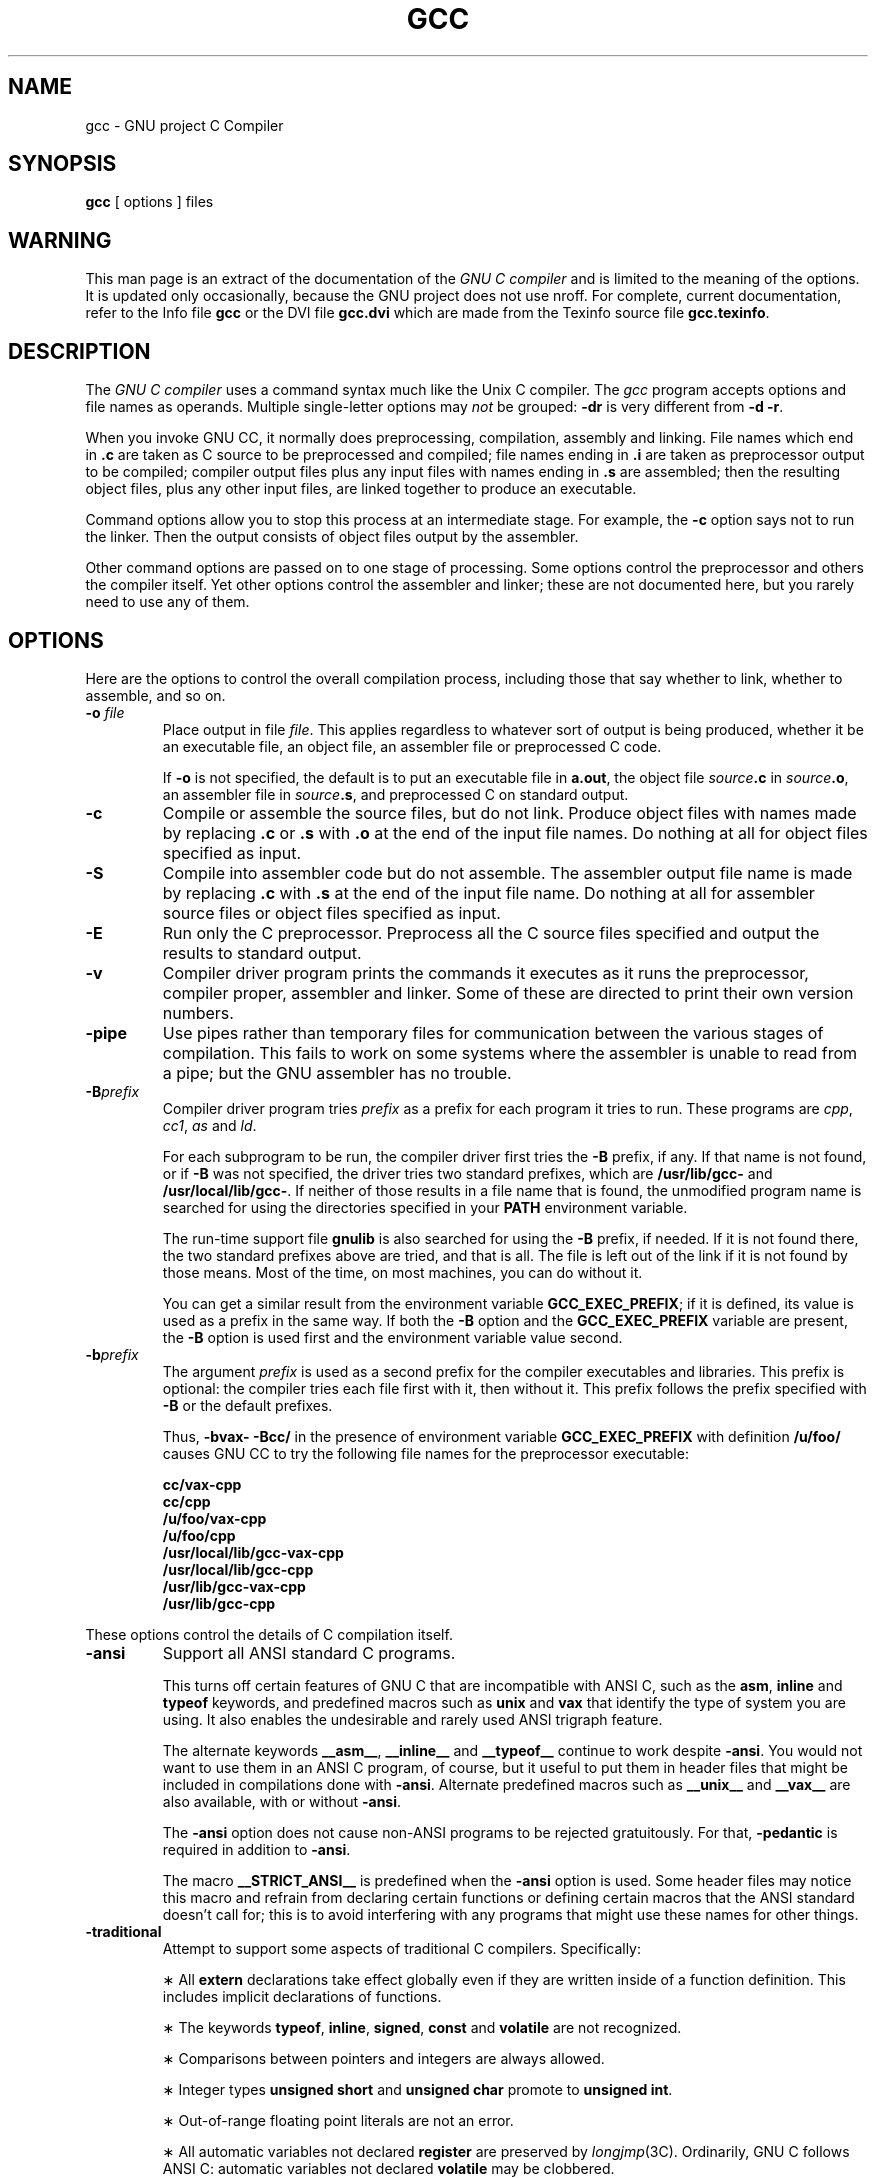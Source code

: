 .TH GCC 1 "18 June 1989" "Version 1.36"
.de BP
.sp
.ti -.2i
\(**
..
.SH NAME
gcc \- GNU project C Compiler
.SH SYNOPSIS
.B gcc
[ options ] files
.SH WARNING
This man page is an extract of the documentation of the
.I GNU C compiler
and is limited to the meaning of the options.
It is updated only occasionally, because the GNU project does not use nroff.
For complete, current documentation, refer to the Info file
.B gcc
or the DVI file
.B gcc.dvi
which are made from the Texinfo source file
.BR gcc.texinfo .
.SH DESCRIPTION
The
.I GNU C compiler
uses a command syntax much like the Unix C compiler.
The
.I gcc
program accepts options and file names as operands.
Multiple single-letter options may
.I not
be grouped:
.B \-dr
is very different from
.BR "\-d \-r" .
.P
When you invoke GNU CC, it normally does preprocessing, compilation,
assembly and linking.
File names which end in
.B .c
are taken as C source to be preprocessed and compiled;
file names ending in
.B .i
are taken as preprocessor output to be compiled;
compiler output files plus any input files with names ending in
.B .s
are assembled;
then the resulting object files, plus any other input files,
are linked together to produce an executable.
.P
Command options allow you to stop this process at an intermediate stage.
For example, the 
.B \-c
option says not to run the linker.
Then the output consists of object files output by the assembler.
.P
Other command options are passed on to one stage of processing.
Some options control the preprocessor and others the compiler itself.
Yet other options control the assembler and linker;
these are not documented here, but you rarely need to use any of them.
.SH OPTIONS
Here are the options to control the overall compilation process,
including those that say whether to link, whether to assemble, and so on.
.TP
.BI \-o " file"
Place output in file
.IR file .
This applies regardless to whatever sort of output is being produced,
whether it be an executable file, an object file,
an assembler file or preprocessed C code.
.sp
If 
.B \-o
is not specified, the default is to put an executable file in
.BR a.out ,
the object file
.IB source .c
in
.IB source .o\fR,
an assembler file in
.IB source .s\fR,
and preprocessed C on standard output.
.TP
.B \-c
Compile or assemble the source files, but do not link.
Produce object files with names made by replacing
.B .c
or
.B .s
with
.B .o
at the end of the input file names.
Do nothing at all for object files specified as input.
.TP
.B \-S
Compile into assembler code but do not assemble.
The assembler output file name is made by replacing
.B .c
with
.B .s
at the end of the input file name.
Do nothing at all for assembler source files or
object files specified as input.
.TP
.B \-E
Run only the C preprocessor.
Preprocess all the C source files specified and output
the results to standard output.
.TP
.B \-v
Compiler driver program prints the commands it executes as it runs
the preprocessor, compiler proper, assembler and linker.
Some of these are directed to print their own version numbers.
.TP
.B \-pipe
Use pipes rather than temporary files for communication between the
various stages of compilation.
This fails to work on some systems where the assembler is unable
to read from a pipe; but the GNU assembler has no trouble.
.TP
.BI \-B prefix
Compiler driver program tries
.I prefix
as a prefix for each program it tries to run.
These programs are
.IR cpp ,
.IR cc1 ,
.I as
and
.IR ld .
.sp
For each subprogram to be run, the compiler driver first tries the
.B \-B
prefix, if any.
If that name is not found, or if
.B \-B
was not specified, the driver tries two standard prefixes, which are
.B /usr/lib/gcc-
and
.BR /usr/local/lib/gcc- .
If neither of those results in a file name that is found, the
unmodified program name is searched for using the directories
specified in your
.B PATH
environment variable.
.sp
The run-time support file
.B gnulib
is also searched for using the
.B \-B
prefix, if needed.
If it is not found there, the two standard prefixes above
are tried, and that is all.
The file is left out of the link if it is not found by those means.
Most of the time, on most machines, you can do without it.
.sp
You can get a similar result from the environment variable
.BR GCC_EXEC_PREFIX ;
if it is defined, its value is used as a prefix in the same way.
If both the
.B \-B
option and the
.B GCC_EXEC_PREFIX
variable are present, the
.B \-B
option is used first and the environment variable value second.
.TP
.BI -b prefix
The argument
.I prefix
is used as a second prefix for the compiler executables and libraries.
This prefix is optional: the compiler tries each file first with it,
then without it.
This prefix follows the prefix specified with
.B \-B
or the default prefixes.
.sp
Thus,
.B \-bvax- \-Bcc/
in the presence of environment variable
.B GCC_EXEC_PREFIX
with definition
.B /u/foo/
causes GNU CC to try the following file names for the preprocessor executable:
.sp
	\fBcc/vax-cpp
.br
	cc/cpp
.br
	/u/foo/vax-cpp
.br
	/u/foo/cpp
.br
	/usr/local/lib/gcc-vax-cpp
.br
	/usr/local/lib/gcc-cpp
.br
	/usr/lib/gcc-vax-cpp
.br
	/usr/lib/gcc-cpp\fR
.P
These options control the details of C compilation itself.
.TP
.B \-ansi
Support all ANSI standard C programs.
.sp
This turns off certain features of GNU C that are incompatible with
ANSI C, such as the
.BR asm ,
.B inline
and
.B typeof
keywords, and predefined macros such as
.B unix
and
.B vax
that identify the type of system you are using.
It also enables the undesirable and rarely used ANSI trigraph feature.
.sp
The alternate keywords
.BR __asm__ ,
.B __inline__
and
.B __typeof__
continue to work despite
.BR \-ansi .
You would not want to use them in an ANSI C program, of course,
but it useful to put them in header files that might be included
in compilations done with
.BR \-ansi .
Alternate predefined macros such as
.B __unix__
and
.B __vax__
are also available, with or without
.BR \-ansi .
.sp
The
.B \-ansi
option does not cause non-ANSI programs to be rejected gratuitously.
For that,
.B \-pedantic
is required in addition to
.BR \-ansi .
.sp
The macro 
.B __STRICT_ANSI__
is predefined when the
.B \-ansi
option is used.
Some header files may notice this macro and refrain from declaring
certain functions or defining certain macros that the ANSI standard
doesn't call for; this is to avoid interfering with any programs
that might use these names for other things.
.TP
.B \-traditional
Attempt to support some aspects of traditional C compilers.
Specifically:
.BP
All
.B extern
declarations take effect globally even if they are
written inside of a function definition.
This includes implicit declarations of functions.
.BP
The keywords
.BR typeof ,
.BR inline ,
.BR signed ,
.B const
and
.B volatile
are not recognized.
.BP
Comparisons between pointers and integers are always allowed.
.BP
Integer types
.B "unsigned short"
and
.B "unsigned char"
promote to
.BR "unsigned int" .
.BP
Out-of-range floating point literals are not an error.
.BP
All automatic variables not declared
.B register
are preserved by
.IR longjmp (3C).
Ordinarily, GNU C follows ANSI C: automatic variables not declared
.B volatile
may be clobbered.
.BP
In the preprocessor, comments convert to nothing at all,
rather than to a space.
This allows traditional token concatenation.
.BP
In the preprocessor, macro arguments are recognized within string
constants in a macro definition (and their values are stringified, though
without additional quote marks, when they appear in such a context).
The preprocessor always considers a string constant to end at a newline.
.BP
The predefined macro
.B __STDC__
is not defined when you use
.BR \-traditional ,
but
.B __GNUC__
is (since the GNU extensions which
.B __GNUC__
indicates are not affected by
.BR \-traditional ).
If you need to write header files that work differently depending on whether
.B \-traditional
is in use, by testing both of these predefined macros you can distinguish
four situations: GNU C, traditional GNU C, other ANSI C compilers, and
other old C compilers.
.TP
.B \-O
Optimize.
Optimizing compilation takes somewhat more time,
and a lot more memory for a large function.
.sp
Without
.BR \-O ,
the compiler's goal is to reduce the cost of compilation and
to make debugging produce the expected results.
Statements are independent: if you stop the program with a breakpoint
between statements, you can then assign a new value to any variable or
change the program counter to any other statement in the function and
get exactly the results you would expect from the source code.
.sp
Without
.BR \-O ,
only variables declared
.B register
are allocated in registers.
The resulting compiled code is a little worse than produced by PCC without
.BR \-O .
.sp
With
.BR \-O ,
the compiler tries to reduce code size and execution time.
.sp
Some of the
.B \-f
options described below turn specific kinds of optimization on or off.
.TP
.B \-g
Produce debugging information in the operating system's
native format (for DBX or SDB).
GDB also can work with this debugging information.
.sp
Unlike most other C compilers, GNU CC allows you to use
.B \-g
with
.BR \-O .
The shortcuts taken by optimized code may occasionally
produce surprising results: some variables you declared may not exist
at all; flow of control may briefly move where you did not expect it;
some statements may not be executed because they compute constant
results or their values were already at hand; some statements may
execute in different places because they were moved out of loops.
Nevertheless it proves possible to debug optimized output.
This makes it reasonable to use the optimizer for programs
that might have bugs.
.TP
.B \-gg
Produce debugging information in GDB's own format.
This requires the GNU assembler and linker in order to work.
.sp
This feature will probably be eliminated.
It was intended to enable GDB to read the symbol table faster,
but it doesn't result in enough of a speedup to be worth the
larger object files and executables.
We are working on other ways of making GDB start even faster,
which work with DBX format debugging information and could be
made to work with SDB format.
.TP
.B \-w
Inhibit all warning messages.
.TP
.B \-W
Print extra warning messages for these events:
.BP
An automatic variable is used without first being initialized.
.sp
These warnings are possible only in optimizing compilation,
because they require data flow information that is computed only
when optimizing.
If you don't specify
.BR \-O ,
you simply won't get these warnings.
.sp
These warnings occur only for variables that are candidates for
register allocation.
Therefore, they do not occur for a variable that is declared
.BR volatile ,
or whose address is taken, or whose size is other than 1, 2, 4 or 8 bytes.
Also, they do not occur for structures, unions or arrays, even when
they are in registers.
.sp
Note that there may be no warning about a variable that is used only
to compute a value that itself is never used, because such
computations may be deleted by data flow analysis before the warnings
are printed.
.sp
These warnings are made optional because GNU CC is not smart
enough to see all the reasons why the code might be correct
despite appearing to have an error.
Here is one example of how this can happen:
.sp
	{
.br
	\ \ int x;
.br
	\ \ switch (y)
.br
	\ \ \ \ {
.br
	\ \ \ \ case 1: x = 1;
.br
	\ \ \ \ \ \ break;
.br
	\ \ \ \ case 2: x = 4;
.br
	\ \ \ \ \ \ break;
.br
	\ \ \ \ case 3: x = 5;
.br
	\ \ \ \ }
.br
	\ \ foo (x);
.br
	}
.sp
If the value of 
.I y
is always 1, 2 or 3, then
.I x
is always initialized, but GNU CC doesn't know this.
Here is another common case:
.sp
	{
.br
	\ \ int save_y;
.br
	\ \ if (change_y) save_y = y, y = new_y;
.br
	\ \ ...
.br
	\ \ if (change_y) y = save_y;
.br
	}
.sp
This has no bug because
.I save_y
is used only if it is set.
.sp
Some spurious warnings can be avoided if you declare as
.B volatile
all the functions you use that never return.
.BP
A nonvolatile automatic variable might be changed by a call to
.IR longjmp (3C).
These warnings as well are possible only in optimizing compilation.
.sp
The compiler sees only the calls to
.IR setjmp (3C).
It cannot know where
.IR longjmp (3C)
will be called; in fact, a signal handler could
call it at any point in the code.
As a result, you may get a warning even when there is
in fact no problem because
.IR longjmp (3C)
cannot in fact be called at the place which would cause a problem.
.BP
A function can return either with or without a value.
(Falling off the end of the function body is considered returning without
a value.)
For example, this function would evoke such a warning:
.sp
	foo (a)
.br
	{
.br
	\ \ if (a > 0)
.br
	\ \ \ \ return a;
.br
	}
.sp
Spurious warnings can occur because GNU CC does not realize that
certain functions (including
.IR abort (3C)
and 
.IR longjmp (3C))
will never return.
.BP
An expression-statement contains no side effects.
.sp
In the future, other useful warnings may also be enabled by this option.
.TP
.B \-Wimplicit
Warn whenever a function is implicitly declared.
.TP
.B \-Wreturn-type
Warn whenever a function is defined with a return-type that defaults to
.BR int .
Also warn about any
.B return
statement with no return-value in a function whose return-type is not
.BR void .
.TP
.B \-Wunused
Warn whenever a local variable is unused aside from its declaration,
and whenever a function is declared static but never defined.
.TP
.B \-Wswitch
Warn whenever a
.B switch
statement has an index of enumeral type and lacks a
.B case
for one or more of the named codes of that enumeration.
(The presence of a
.B default
label prevents this warning.)
.B case
labels outside the enumeration range also provoke
warnings when this option is used.
.TP
.B \-Wcomment
Warn whenever a comment-start sequence
.B /\(**
appears in a comment.
.TP
.B \-Wtrigraphs
Warn if any trigraphs are encountered (assuming they are enabled).
.TP
.B \-Wall
All of the above 
.B \-W
options combined.
These are all the options which pertain to usage that we do not recommend and
that we believe is always easy to avoid, even in conjunction with macros.
.sp 
The other
.BR \-W ...
options below are not implied by
.B \-Wall
because certain kinds of useful macros are almost impossible to write
without causing those warnings.
.TP
.B \-Wshadow
Warn whenever a local variable shadows another local variable.
.TP
.BI \-Wid-clash- len
Warn whenever two distinct identifiers match in the first
.I len
characters.
This may help you prepare a program that will compile with certain obsolete,
brain-damaged compilers.
.TP
.B \-Wpointer-arith
Warn about anything that depends on the size of a function type or of
.BR void .
GNU C assigns these types a size of 1, for convenience in calculations with
.B void \(**
pointers and pointers to functions.
.TP
.B \-Wcast-qual
Warn whenever a pointer is cast so as to remove a type qualifier from
the target type.
For example, warn if a 
.B const char \(**
is cast to an ordinary
.BR "char \(**" .
.TP
.B \-Wwrite-strings
Give string constants the type
.B const char[\fIlength\fB]
so that copying the address of one into a
.RB non- "const char \(**"
pointer will get a warning.
These warnings will help you find at compile time
code that can try to write into a string constant,
but only if you have been very careful about using
.B const
in declarations and prototypes.
Otherwise, it will just be a nuisance; this is why we did not make
.B \-Wall
request these warnings.
.TP
.B \-p
Generate extra code to write profile information suitable
for the analysis program
.IR prof (1).
.TP
.B \-pg
Generate extra code to write profile information suitable for the
analysis program
.IR gprof (1).
.TP
.B \-a
Generate extra code to write profile information for basic blocks,
suitable for the analysis program
.IR tcov (1).
Eventually GNU
.IR gprof (1)
should be extended to process this data.
.TP
.BI \-l library
Search a standard list of directories for a library named
.IR library ,
which is actually a file named
.BR lib\fIlibrary\fB.a .
The linker uses this file as if it had been specified precisely by name.
.sp
The directories searched include several standard system directories
plus any that you specify with
.BR \-L .
.sp
Normally the files found this way are library files--archive files
whose members are object files.
The linker handles an archive file by scanning through it for members
which define symbols that have so far been referenced but not defined.
But if the file that is found is an ordinary object file, it is linked
in the usual fashion.
The only difference between using an
.B \-l
option and specifying a file name is that
.B \-l
searches several directories.
.TP
.BI \-L dir
Add directory
.I dir
to the list of directories to be searched for
.BR \-l .
.TP
.B \-nostdlib
Don't use the standard system libraries and startup files when linking.
Only the files you specify (plus 
.BR gnulib )
will be passed to the linker.
.TP
.BI \-m machinespec
Machine-dependent option specifying something about the type of target machine.
These options are defined by the macro
.B TARGET_SWITCHES
in the machine description.
The default for the options is also defined by that macro,
which enables you to change the defaults.
.sp
These are the
.B \-m
options defined in the 68000 machine description:
.sp
.B \-m68020
.br
.B \-mc68020
.in +.5i
Generate output for a 68020 (rather than a 68000).
This is the default if you use the unmodified sources.
.in -.5i
.sp
.B \-m68000
.br
.B \-mc68000
.in +.5i
Generate output for a 68000 (rather than a 68020).
.in -.5i
.sp
.B \-m68881
.in +.5i
Generate output containing 68881 instructions for floating point.
This is the default if you use the unmodified sources.
.in -.5i
.sp
.B \-mfpa
.in +.5i
Generate output containing Sun FPA instructions for floating point.
.in -.5i
.sp
.B \-msoft-float
.in +.5i
Generate output containing library calls for floating point.
.in -.5i
.sp
.B \-mshort
.in +.5i
Consider type
.B int
to be 16 bits wide, like
.BR "short int" .
.in -.5i
.sp
.B \-mnobitfield
.in +.5i
Do not use the bit-field instructions.
.B \-m68000
implies
.BR \-mnobitfield .
.in -.5i
.sp
.B \-mbitfield
.in +.5i
Do use the bit-field instructions.
.B \-m68020
implies
.BR \-mbitfield .
This is the default if you use the unmodified sources.
.in -.5i
.sp
.B \-mrtd
.in +.5i
Use a different function-calling convention, in which functions
that take a fixed number of arguments return with the
.B rtd
instruction, which pops their arguments while returning.
This saves one instruction in the caller since there is no need to pop
the arguments there.
.sp
This calling convention is incompatible with the one normally
used on Unix, so you cannot use it if you need to call libraries
compiled with the Unix compiler.
.sp
Also, you must provide function prototypes for all functions that
take variable numbers of arguments (including 
.BR printf (3S));
otherwise incorrect code will be generated for calls to those functions.
.sp
In addition, seriously incorrect code will result if you call a
function with too many arguments.
(Normally, extra arguments are harmlessly ignored.)
.sp
The
.B rtd
instruction is supported by the 68010 and 68020 processors,
but not by the 68000.
.in -.5i
.sp
These
.B \-m
options are defined in the Vax machine description:
.sp
.B \-munix
.in +.5i
Do not output certain jump instructions 
.RB ( aobleq
and so on) that the Unix assembler for the Vax
cannot handle across long ranges.
.in -.5i
.sp
.B \-mgnu
.in +.5i
Do output those jump instructions, on the assumption that you
will assemble with the GNU assembler.
.in -.5i
.sp
.B \-mg
.in +.5i
Output code for g-format floating point numbers instead of d-format.
.in -.5i
.sp
These
.B \-m
switches are supported on the Sparc:
.sp
.B \-mfpu
.in +.5i
Generate output containing floating point instructions.
This is the default if you use the unmodified sources.
.in -.5i
.sp
.B \-msoft-float
.in +.5i
Generate output containing library calls for floating point.
.in -.5i
.sp
.B \-mno-epilogue
.in +.5i
Generate separate return instructions for
.B return
statements.
This has both advantages and disadvantages; I don't recall what they are.
.in -.5i
.sp
These
.B \-m
options are defined in the Convex machine description:
.sp
.B \-mc1
.in +.5i
Generate output for a C1.
This is the default when the compiler is configured for a C1.
.in -.5i
.sp
.B \-mc2
.in +.5i
Generate output for a C2.
This is the default when the compiler is configured for a C2.
.in -.5i
.sp
.B \-margcount
.in +.5i
Generate code which puts an argument count in the word preceding each
argument list.
Some nonportable Convex and Vax programs need this word.
(Debuggers don't; this info is in the symbol table.)
.in -.5i
.sp
.B \-mnoargcount
.in +.5i
Omit the argument count word.
This is the default if you use the unmodified sources.
.in -.5i
.TP
.BI \-f flag
Specify machine-independent flags.
Most flags have both positive and negative forms; the negative form of
.B \-ffoo
would be
.BR \-fno-foo .
In the table below, only one of the forms is listed--the one which
is not the default.
You can figure out the other form by either removing
.B no-
or adding it.
.TP
.B \-fpcc-struct-return
Use the same convention for returning
.B struct
and
.B union
values that is used by the usual C compiler on your system.
This convention is less efficient for small structures, and on many
machines it fails to be reentrant; but it has the advantage of allowing
intercallability between GCC-compiled code and PCC-compiled code.
.TP
.B \-ffloat-store
Do not store floating-point variables in registers.
This prevents undesirable excess precision on machines such as the
68000 where the floating registers (of the 68881) keep more
precision than a 
.B double
is supposed to have.
.sp
For most programs, the excess precision does only good, but a few
programs rely on the precise definition of IEEE floating point.
Use
.B \-ffloat-store
for such programs.
.TP
.B \-fno-asm
Do not recognize
.BR asm ,
.B inline
or
.B typeof
as a keyword.
These words may then be used as identifiers.
You can use
.BR __asm__ ,
.B __inline__
and
.B __typeof__
instead.
.TP
.B \-fno-defer-pop
Always pop the arguments to each function call as soon as that
function returns.
Normally the compiler (when optimizing) lets arguments accumulate
on the stack for several function calls and pops them all at once.
.TP
.B \-fstrength-reduce
Perform the optimizations of loop strength reduction and
elimination of iteration variables.
.TP
.B \-fcombine-regs
Allow the combine pass to combine an instruction that copies one
register into another.
This might or might not produce better code when used in addition to
.BR \-O .
I am interested in hearing about the difference this makes.
.TP
.B \-fforce-mem
Force memory operands to be copied into registers before doing
arithmetic on them.
This may produce better code by making all memory references
potential common subexpressions.
When they are not common subexpressions, instruction combination should
eliminate the separate register-load.
I am interested in hearing about the difference this makes.
.TP
.B \-fforce-addr
Force memory address constants to be copied into registers before
doing arithmetic on them.
This may produce better code just as
.B \-fforce-mem
may.
I am interested in hearing about the difference this makes.
.TP
.B \-fomit-frame-pointer
Don't keep the frame pointer in a register for functions that
don't need one.
This avoids the instructions to save, set up and restore frame pointers;
it also makes an extra register available in many functions.
.B "It also makes debugging impossible."
.sp
On some machines, such as the Vax, this flag has no effect, because
the standard calling sequence automatically handles the frame pointer
and nothing is saved by pretending it doesn't exist.
The machine-description macro
.B FRAME_POINTER_REQUIRED
controls whether a target machine supports this flag.
.TP
.B \-finline-functions
Integrate all simple functions into their callers.
The compiler heuristically decides which functions are simple
enough to be worth integrating in this way.
.sp
If all calls to a given function are integrated, and the function is declared
.BR static ,
then the function is normally not output as assembler code in its own right.
.TP
.B \-fcaller-saves
Enable values to be allocated in registers that will be clobbered by
function calls, by emitting extra instructions to save and restore the
registers around such calls.
Such allocation is done only when it seems to result in better code than
would otherwise be produced.
.sp
This option is enabled by default on certain machines, usually those
which have no call-preserved registers to use instead.
.TP
.B \-fkeep-inline-functions
Even if all calls to a given function are integrated, and the function is
declared
.BR static ,
nevertheless output a separate run-time callable version of the function.
.TP
.B \-fwritable-strings
Store string constants in the writable data segment and don't uniquize them.
This is for compatibility with old programs which assume they can write
into string constants.
Writing into string constants is a very bad idea;
constants should be constant.
.TP
.B \-fcond-mismatch
Allow conditional expressions with mismatched types in the second and
third arguments.
The value of such an expression is void.
.TP
.B \-fno-function-cse
Do not put function addresses in registers; make each instruction that
calls a constant function contain the function's address explicitly.
.sp
This option results in less efficient code, but some strange hacks that
alter the assembler output may be confused by the optimizations performed
when this option is not used.
.TP
.B \-fvolatile
Consider all memory references through pointers to be volatile.
.TP
.B \-fshared-data
Requests that the data and
.RB non- const
variables of this compilation be shared data rather than private data.
The distinction makes sense only on certain operating systems, where
shared data is shared between processes running the same program, while
private data exists in one copy per process.
.TP
.B \-funsigned-char
Let the type
.B char
be the unsigned, like
.BR "unsigned char" .
.sp
Each kind of machine has a default for what
.B char
should be.
It is either like
.B "unsigned char"
by default or like
.B "signed char"
by default.
(Actually, at present, the default is always signed.)
.sp
The type
.B char
is always a distinct type from either
.B "signed char"
or
.BR "unsigned char" ,
even though its behavior is always just like one of those two.
.sp
Note that this is equivalent to
.BR \-fno-signed-char ,
which is the negative form of
.BR \-fsigned-char .
.TP
.B \-fsigned-char
Let the type
.B char
be signed, like
.BR "signed char" .
.sp
Note that this is equivalent to
.BR \-fno-unsigned-char ,
which is the negative form of
.BR \-funsigned-char .
.TP
.B \-fdelayed-branch
If supported for the target machine, attempt to reorder instructions to
exploit instruction slots available after delayed branch instructions.
.TP
.BI \-ffixed- reg
Treat the register named
.I reg
as a fixed register; generated code should never refer to it
(except perhaps as a stack pointer, frame pointer or in some other fixed role).
.sp
.I reg
must be the name of a register.
The register names accepted are machine-specific and are defined in the
.B REGISTER_NAMES
macro in the machine description macro file.
.sp
This flag does not have a negative form, because it specifies a
three-way choice.
.TP
.BI \-fcall-used- reg
Treat the register named
.I reg
as an allocatable register that is clobbered by function calls.
It may be allocated for temporaries or variables that do not live
across a call.
Functions compiled this way will not save and restore the register REG.
.sp
Use of this flag for a register that has a fixed pervasive role
in the machine's execution model, such as the stack pointer or
frame pointer, will produce disastrous results.
.sp
This flag does not have a negative form, because it specifies a
three-way choice.
.TP
.BI \-fcall-saved- reg
Treat the register named
.I reg
as an allocatable register saved by functions.
It may be allocated even for temporaries or variables that live across a call.
Functions compiled this way will save and restore the register
.I reg
if they use it.
.sp
Use of this flag for a register that has a fixed pervasive role
in the machine's execution model, such as the stack pointer or
frame pointer, will produce disastrous results.
.sp
A different sort of disaster will result from the use of this
flag for a register in which function values may be returned.
.sp
This flag does not have a negative form, because it specifies a
three-way choice.
.TP
.BI \-d letters
Says to make debugging dumps at times specified by
.IR letters .
Here are the possible letters:
.sp
.B r
.in +.5i
Dump after RTL generation.
.in -.5i
.B j
.in +.5i
Dump after first jump optimization.
.in -.5i
.B J
.in +.5i
Dump after last jump optimization.
.in -.5i
.B s
.in +.5i
Dump after CSE (including the jump optimization that sometimes follows CSE).
.in -.5i
.B L
.in +.5i
Dump after loop optimization.
.in -.5i
.B f
.in +.5i
Dump after flow analysis.
.in -.5i
.B c
.in +.5i
Dump after instruction combination.
.in -.5i
.B l
.in +.5i
Dump after local register allocation.
.in -.5i
.B g
.in +.5i
Dump after global register allocation.
.in -.5i
.B d
.in +.5i
Dump after delayed branch scheduling.
.in -.5i
.B m
.in +.5i
Print statistics on memory usage, at the end of the run.
.in -.5i
.TP
.B \-pedantic
Issue all the warnings demanded by strict ANSI standard C; reject
all programs that use forbidden extensions.
.sp
Valid ANSI standard C programs should compile properly with or without
this option (though a rare few will require
.BR \-ansi ).
However, without this option, certain GNU extensions and traditional C
features are supported as well.
With this option, they are rejected.
There is no reason to use this option; it exists only to satisfy pedants.
.sp
.B \-pedantic
does not cause warning messages for use of the alternate keywords whose
names begin and end with
.BR __ .
.TP
.B \-static
On Suns running version 4, this prevents linking with the shared
libraries.
.RB ( \-g
has the same effect.)
.P
These options control the C preprocessor, which is run on each C source
file before actual compilation.  If you use the `-E' option, nothing
is done except C preprocessing.  Some of these options make sense only
together with `-E' because they request preprocessor output that is
not suitable for actual compilation.
.TP
.B \-C
Tell the preprocessor not to discard comments.
Used with the
.B \-E
option.
.TP
.BI \-I dir
Search directory
.I dir
for include files.
.TP
.B \-I-
Any directories specified with
.B \-I
options before the
.B \-I-
option are searched only for the case of
.B #include
\fB"\fIfile\fB"\fR; they are not searched for
.BR "#include <\fIfile\fB>" .
.sp
If additional directories are specified with
.B \-I
options after the
.BR \-I- ,
these directories are searched for all
.B #include
directives.
(Ordinarily
.I all
.B \-I
directories are used this way.)
.sp
In addition, the
.B \-I-
option inhibits the use of the current directory as the first
search directory for
.B #include
\fB"\fIfile\fB"\fR.
Therefore, the current directory is searched only if it is requested
explicitly with
.BR \-I. .
Specifying both
.B \-I-
and
.B -I.
allows you to control precisely which directories are searched before
the current one and which are searched after.
.TP
.B \-nostdinc
Do not search the standard system directories for header files.
Only the directories you have specified with
.B \-I
options (and the current directory, if appropriate) are searched.
.sp
Between
.B \-nostdinc
and
.BR \-I- ,
you can eliminate all directories from the search path
except those you specify.
.TP
.B \-M
Tell the preprocessor to output a rule suitable for
.BI make (1)
describing the dependencies of each source file.
For each source file, the preprocessor outputs one
.BR make -rule
whose target is the object file name for that source file and whose
dependencies are all the files
.BR #include d
in it.
This rule may be a single line or may be continued with
.B \\\\-newline
if it is long.
.sp
.B \-M
implies
.BR \-E .
.TP
.B \-MM
Like
.B \-M
but the output mentions only the user-header files included with
.B #include
\fB"\fIfile\fB"\fR.
System header files included with
.B "#include <\fIfile\fB>"
are omitted.
.sp
.B \-MM
implies
.BR \-E .
.TP
.BI \-D macro
Define macro
.I macro
with the empty string as its definition.
.TP
.BI \-D macro\fR=\fIdefn
Define macro
.I macro
as
.IR defn .
.TP
.BI \-U macro
Undefine macro
.IR macro .
.TP
.B \-trigraphs
Support ANSI C trigraphs.
You don't want to know about this brain-damage.
The
.B \-ansi
option also has this effect.
.SH FILES
.ta \w'LIBDIR/gcc-include 'u
file.c	C source file
.br
file.s	assembly language file
.br
file.o	object file
.br
a.out	link edited output
.br
/tmp/cc\(**	temporary files
.br
\fILIBDIR\fR/gcc-cpp	preprocessor
.br
\fILIBDIR\fR/gcc-cc1	compiler
.br
\fILIBDIR\fR/gcc-gnulib	library needed by GCC on some machines
.br
/lib/crt[01n].o	start-up routine
.br
/lib/libc.a	standard C library, see
.IR intro (3)
.br
/usr/include	standard directory for 
.B #include
files
.br
\fILIBDIR\fR/gcc-include	standard gcc directory for
.B #include
files
.sp
.I LIBDIR
is usually
.BR /usr/local/lib .
.SH "SEE ALSO"
as(1), ld(1), adb(1), dbx(1), sdb(1).
.SH BUGS
Bugs should be reported to
.BR bug-gcc@prep.ai.mit.edu .
Bugs tend actually to be fixed if they can be isolated, so it is in your
interest to report them in such a way that they can be easily reproduced.
.SH COPYING
Copyright (c) 1988 Free Software Foundation, Inc.
.P
Permission is granted to make and distribute verbatim copies of
this manual provided the copyright notice and this permission notice
are preserved on all copies.
.P
Permission is granted to copy and distribute modified versions of this
manual under the conditions for verbatim copying, provided that the
entire resulting derived work is distributed under the terms of a
permission notice identical to this one.
.P
Permission is granted to copy and distribute translations of this
manual into another language, under the above conditions for modified
versions, except that this permission notice may be included in
translations approved by the Free Software Foundation instead of in
the original English.
.SH AUTHORS
See the GNU CC Manual for the contributors to GNU CC.
